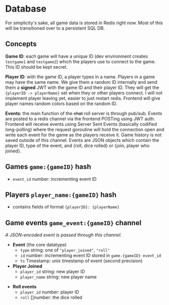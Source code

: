 * Database

For simplicity's sake, all game data is stored in Redis right now.
Most of this will be transitioned over to a persistent SQL DB.

** Concepts

*Game ID*: each game will have a unique ID (dev environment creates ~testgame1~ and ~testgame2~)
which the players use to connect to the game. This ID should be kept secret.

*Player ID*: with the game ID, a player types in a name. Players in a game may have the same name.
We give them a random ID internally and send them a *signed* JWT with the game ID and their player ID.
They will get the ~{playerID -> playerName}~ set when they or other players connect.
I will not implement player leaving yet, easier to just restart redis.
Frontend will give player names random colors based on the random ID.

*Events*: the main function of the +chat+ roll server is through pub/sub. Events are posted to a redis channel
via the frontend POSTing using JWT auth. Frontend will receive events using Server Sent Events (basically
codified long-polling) where the request goroutine will hold the connection open and write each event for the
game as the players receive it. Game history is not saved outside of this channel. Events are JSON objects
which contain the player ID, type of the event, and {roll, dice rolled} or {join, player who joined}.

** Games ~game:{gameID}~ hash
- ~event_id~ number: incrementing event ID

** Players ~player_name:{gameID}~ hash
- contains fields of format ~{playerID}: {playerName}~

** Game events ~game_event:{gameID}~ channel
/A JSON-encoded event is passed through this channel./
- *Event* (the core datatype)
  + ~type~ string: one of ~"player_joined"~, ~"roll"~
  + ~id~ number: incrementing event ID stored in ~game.{gameID} event_id~
  + ~ts~ Timestamp: unix timestamp of event (second precision)
- *Player Joined*
  + ~player_id~ string: new player ID
  + ~player_name~ string: new player name
#  + ~players~ { (id): (name), ... }: all players in the game
- *Roll events*
  + ~player_id~ number: player ID
  + ~roll~ []number: the dice rolled
